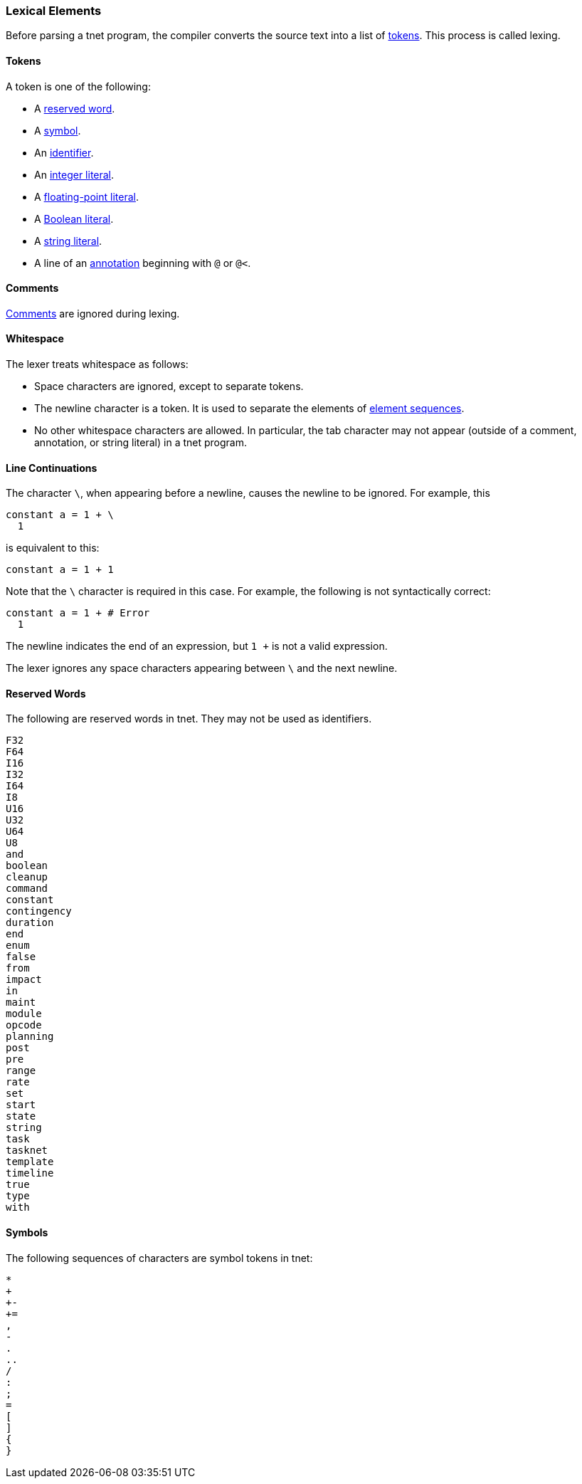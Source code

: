 === Lexical Elements

Before parsing a tnet program, the compiler converts the source
text into a list of 
<<Detailed-Description_Lexical-Elements_Tokens,tokens>>.
This process is called lexing.

==== Tokens

A token is one of the following:

* A <<Detailed-Description_Lexical-Elements_Reserved-Words,reserved word>>.

* A <<Detailed-Description_Lexical-Elements_Symbols,symbol>>.

* An <<Detailed-Description_Identifiers,identifier>>.

* An <<Detailed-Description_Expressions_Integer-Literals,integer literal>>.

* A <<Detailed-Description_Expressions_Floating-Point-Literals,floating-point literal>>.

* A <<Detailed-Description_Expressions_Boolean-Literals,Boolean literal>>.

* A <<Detailed-Description_Expressions_String-Literals,string literal>>.

* A line of an <<Detailed-Description_Comments-and-Annotations_Annotations,annotation>>
beginning with `@` or `@<`.

==== Comments

<<Detailed-Description_Comments-and-Annotations_Comments,Comments>>
are ignored during lexing.

==== Whitespace

The lexer treats whitespace as follows:

* Space characters are ignored, except to separate tokens.

* The newline character is a token. It is used to separate the
elements of <<Detailed-Description_Element-Sequences,element sequences>>.

* No other whitespace characters are allowed. In particular, the
tab character may not appear (outside of a comment, annotation, or string 
literal) in a tnet program.

==== Line Continuations

The character `\`, when appearing before a newline, causes the newline to
be ignored. For example, this
```
constant a = 1 + \
  1
```
is equivalent to this:
```
constant a = 1 + 1
```

Note that the `\` character is required in this case.
For example, the following is not syntactically correct:
```
constant a = 1 + # Error
  1
```
The newline indicates the end of an expression, but
`1 +` is not a valid expression.

The lexer ignores any space characters appearing between `\` and the next 
newline.

==== Reserved Words

The following are reserved words in tnet.
They may not be used as identifiers.

----
F32
F64
I16
I32
I64
I8
U16
U32
U64
U8
and
boolean
cleanup
command
constant
contingency
duration
end
enum
false
from
impact
in
maint
module
opcode
planning
post
pre
range
rate
set
start
state
string
task
tasknet
template
timeline
true
type
with
----

==== Symbols

The following sequences of characters are symbol tokens in tnet:

----
*
+
+-
+=
,
-
.
..
/
:
;
=
[
]
{
}
----
